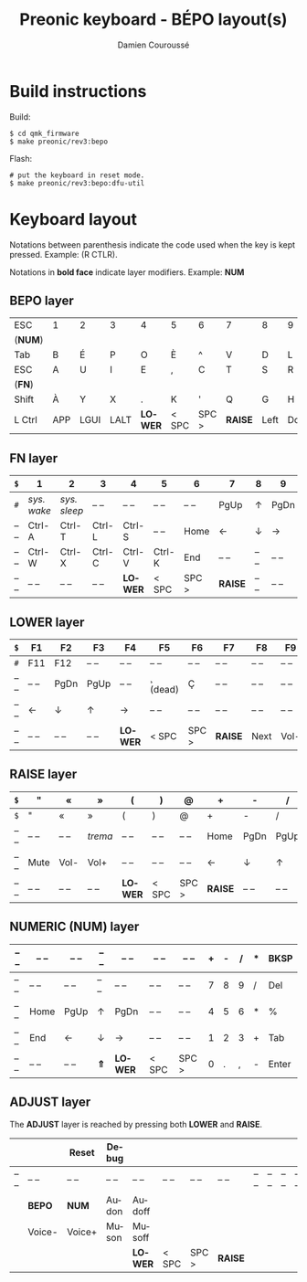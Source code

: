#+STARTUP: content
#+AUTHOR:    Damien Couroussé
#+DESCRIPTION:
#+KEYWORDS:
#+LANGUAGE:  fr
#+LaTeX_CLASS: default
#+LaTeX_CLASS_OPTIONS: [10pt]

#+TITLE: Preonic keyboard - BÉPO layout(s)

* Build instructions

Build:

 #+begin_example
 $ cd qmk_firmware
 $ make preonic/rev3:bepo
 #+end_example

Flash:

 #+begin_example
 # put the keyboard in reset mode.
 $ make preonic/rev3:bepo:dfu-util
 #+end_example

* Keyboard layout

Notations between parenthesis indicate the code used when the key is
kept pressed.  Example: (R CTLR).

Notations in *bold face* indicate layer modifiers.  Example: *NUM*

** BEPO layer

#+attr_latex: :align |c|c|c|c|c|c|c|c|c|c|c|c|
|---------+-----+------+------+---------+-------+-------+---------+------+------+----+-------|
| ESC     | 1   | 2    | 3    | 4       | 5     | 6     | 7       | 8    | 9    | 0  | Bksp  |
| (*NUM*) |     |      |      |         |       |       |         |      |      |    |       |
|---------+-----+------+------+---------+-------+-------+---------+------+------+----+-------|
| Tab     | B   | É    | P    | O       | È     | ^     | V       | D    | L    | J  | Z     |
|---------+-----+------+------+---------+-------+-------+---------+------+------+----+-------|
| ESC     | A   | U    | I    | E       | ,     | C     | T       | S    | R    | N  | M     |
| (*FN*)  |     |      |      |         |       |       |         |      |      |    |       |
|---------+-----+------+------+---------+-------+-------+---------+------+------+----+-------|
| Shift   | À   | Y    | X    | .       | K     | '     | Q       | G    | H    | F  | W     |
|---------+-----+------+------+---------+-------+-------+---------+------+------+----+-------|
| L Ctrl  | APP | LGUI | LALT | *LOWER* | < SPC | SPC > | *RAISE* | Left | Down | Up | Enter |
|---------+-----+------+------+---------+-------+-------+---------+------+------+----+-------|

** FN layer

#+attr_latex: :align |c|c|c|c|c|c|c|c|c|c|c|c|
|-------+-------------+--------------+--------+---------+--------+-------+---------+-------+-------+--------+-------|
| =$=   | 1           | 2            | 3      | 4       | 5      | 6     | 7       | 8     | 9     | 0      | Del   |
|-------+-------------+--------------+--------+---------+--------+-------+---------+-------+-------+--------+-------|
| =#=   | /sys. wake/ | /sys. sleep/ | -- --  | -- --   | -- --  | -- -- | PgUp    | ↑     | PgDn  | Pt Scn | -- -- |
|-------+-------------+--------------+--------+---------+--------+-------+---------+-------+-------+--------+-------|
| -- -- | Ctrl-A      | Ctrl-T       | Ctrl-L | Ctrl-S  | -- --  | Home  | ←       | ↓     | →     | INS    | -- -- |
|-------+-------------+--------------+--------+---------+--------+-------+---------+-------+-------+--------+-------|
| -- -- | Ctrl-W      | Ctrl-X       | Ctrl-C | Ctrl-V  | Ctrl-K | End   | -- --   | -- -- | -- -- | -- --  | -- -- |
|-------+-------------+--------------+--------+---------+--------+-------+---------+-------+-------+--------+-------|
| -- -- | -- --       | -- --        | -- --  | *LOWER* | < SPC  | SPC > | *RAISE* | -- -- | -- -- | -- --  | -- -- |
|-------+-------------+--------------+--------+---------+--------+-------+---------+-------+-------+--------+-------|

** LOWER layer

#+attr_latex: :align |c|c|c|c|c|c|c|c|c|c|c|c|
|-------+-------+-------+-------+---------+----------+-------+---------+-------+-------+-------+-------|
| =$=   | F1    | F2    | F3    | F4      | F5       | F6    | F7      | F8    | F9    | F10   | BKSP  |
|-------+-------+-------+-------+---------+----------+-------+---------+-------+-------+-------+-------|
| =#=   | F11   | F12   | -- -- | -- --   | -- --    | -- -- | -- --   | -- -- | -- -- | -- -- | -- -- |
|-------+-------+-------+-------+---------+----------+-------+---------+-------+-------+-------+-------|
| -- -- | -- -- | PgDn  | PgUp  | -- --   | ¸ (dead) | Ç     | -- --   | -- -- | -- -- | -- -- | -- -- |
|-------+-------+-------+-------+---------+----------+-------+---------+-------+-------+-------+-------|
| -- -- | ←     | ↓     | ↑     | →       | -- --    | -- -- | -- --   | -- -- | -- -- | -- -- | -- -- |
|-------+-------+-------+-------+---------+----------+-------+---------+-------+-------+-------+-------|
| -- -- | -- -- | -- -- | -- -- | *LOWER* | < SPC    | SPC > | *RAISE* | Next  | Vol-  | Vol+  | Play  |
|-------+-------+-------+-------+---------+----------+-------+---------+-------+-------+-------+-------|

** RAISE layer

#+attr_latex: :align |c|c|c|c|c|c|c|c|c|c|c|c|
|-------+-------+-------+---------+---------+-------+-------+---------+-------+-------+-------+-------|
| =$=   | "     | «     | »       | (       | )     | @     | +       | -     | /     | *     | BKSP  |
|-------+-------+-------+---------+---------+-------+-------+---------+-------+-------+-------+-------|
| =$=   | "     | «     | »       | (       | )     | @     | +       | -     | /     | *     | Del   |
|-------+-------+-------+---------+---------+-------+-------+---------+-------+-------+-------+-------|
| -- -- | -- -- | -- -- | /trema/ | -- --   | -- -- | -- -- | Home    | PgDn  | PgUp  | ===   | %     |
|-------+-------+-------+---------+---------+-------+-------+---------+-------+-------+-------+-------|
| -- -- | Mute  | Vol-  | Vol+    | -- --   | -- -- | -- -- | ←       | ↓     | ↑     | →     | End   |
|-------+-------+-------+---------+---------+-------+-------+---------+-------+-------+-------+-------|
| -- -- | -- -- | -- -- | -- --   | *LOWER* | < SPC | SPC > | *RAISE* | -- -- | -- -- | -- -- | -- -- |
|-------+-------+-------+---------+---------+-------+-------+---------+-------+-------+-------+-------|

** NUMERIC (NUM) layer

#+attr_latex: :align |c|c|c|c|c|c|c|c|c|c|c|c|
|-------+-------+-------+-------+---------+-------+-------+---+---+---+---+-------|
| -- -- | -- -- | -- -- | -- -- | -- --   | -- -- | -- -- | + | - | / | * | BKSP  |
|-------+-------+-------+-------+---------+-------+-------+---+---+---+---+-------|
| -- -- | -- -- | -- -- | -- -- | -- --   | -- -- | -- -- | 7 | 8 | 9 | / | Del   |
|-------+-------+-------+-------+---------+-------+-------+---+---+---+---+-------|
| -- -- | Home  | PgUp  | ↑     | PgDn    | -- -- | -- -- | 4 | 5 | 6 | * | %     |
|-------+-------+-------+-------+---------+-------+-------+---+---+---+---+-------|
| -- -- | End   | ←     | ↓     | →       | -- -- | -- -- | 1 | 2 | 3 | + | Tab   |
|-------+-------+-------+-------+---------+-------+-------+---+---+---+---+-------|
| -- -- | -- -- | -- -- | *⇑*   | *LOWER* | < SPC | SPC > | 0 | . | , | - | Enter |
|-------+-------+-------+-------+---------+-------+-------+---+---+---+---+-------|

** ADJUST layer

The *ADJUST* layer is reached by pressing both *LOWER* and *RAISE*.

#+attr_latex: :align |c|c|c|c|c|c|c|c|c|c|c|c|
|-------+--------+--------+-------+---------+-------+-------+---------+-------+-------+-------+-------|
|       |        | Reset  | Debug |         |       |       |         |       |       |       |       |
|-------+--------+--------+-------+---------+-------+-------+---------+-------+-------+-------+-------|
| -- -- | -- --  | -- --  | -- -- | -- --   | -- -- | -- -- | -- --   | -- -- | -- -- | -- -- | -- -- |
|-------+--------+--------+-------+---------+-------+-------+---------+-------+-------+-------+-------|
|       | *BEPO* | *NUM*  | Audon | Audoff  |       |       |         |       |       |       |       |
|-------+--------+--------+-------+---------+-------+-------+---------+-------+-------+-------+-------|
|       | Voice- | Voice+ | Muson | Musoff  |       |       |         |       |       |       |       |
|-------+--------+--------+-------+---------+-------+-------+---------+-------+-------+-------+-------|
|       |        |        |       | *LOWER* | < SPC | SPC > | *RAISE* |       |       |       |       |
|-------+--------+--------+-------+---------+-------+-------+---------+-------+-------+-------+-------|

